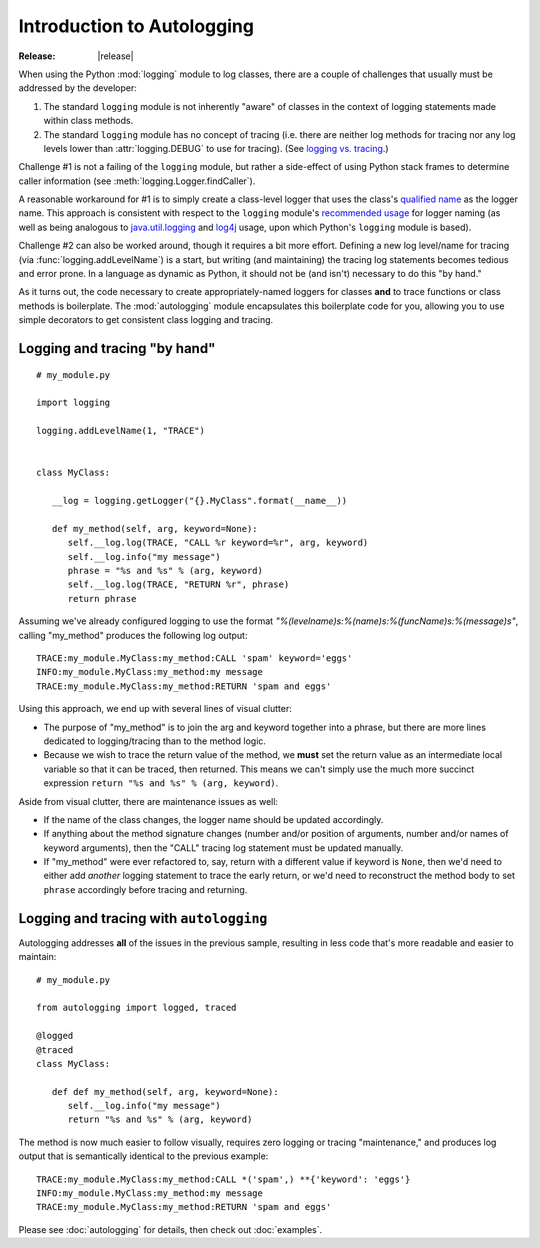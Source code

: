 ===========================
Introduction to Autologging
===========================

:Release: |release|

When using the Python :mod:`logging` module to log classes, there are a
couple of challenges that usually must be addressed by the developer:

1. The standard ``logging`` module is not inherently "aware" of classes
   in the context of logging statements made within class methods.
2. The standard ``logging`` module has no concept of tracing (i.e. there
   are neither log methods for tracing nor any log levels lower than
   :attr:`logging.DEBUG` to use for tracing). (See
   `logging vs. tracing
   <https://www.google.com/search?q=logging+vs.+tracing>`_.)

Challenge #1 is not a failing of the ``logging`` module, but rather a
side-effect of using Python stack frames to determine caller information
(see :meth:`logging.Logger.findCaller`).

A reasonable workaround for #1 is to simply create a class-level logger
that uses the class's `qualified name
<http://docs.python.org/3/glossary.html#term-qualified-name>`_ as the
logger name. This approach is consistent with respect to the ``logging``
module's `recommended usage
<http://docs.python.org/3/library/logging.html#logger-objects>`_ for
logger naming (as well as being analogous to `java.util.logging
<http://docs.oracle.com/javase/8/docs/api/java/util/logging/package-summary.html>`_
and `log4j <http://logging.apache.org/log4j/2.x/>`_ usage, upon which
Python's ``logging`` module is based).

Challenge #2 can also be worked around, though it requires a bit more
effort. Defining a new log level/name for tracing (via
:func:`logging.addLevelName`) is a start, but writing (and maintaining)
the tracing log statements becomes tedious and error prone. In a
language as dynamic as Python, it should not be (and isn't) necessary
to do this "by hand."

As it turns out, the code necessary to create appropriately-named
loggers for classes **and** to trace functions or class methods is
boilerplate. The :mod:`autologging` module encapsulates this boilerplate
code for you, allowing you to use simple decorators to get consistent
class logging and tracing.

Logging and tracing "by hand"
-----------------------------

::

   # my_module.py

   import logging

   logging.addLevelName(1, "TRACE")


   class MyClass:

      __log = logging.getLogger("{}.MyClass".format(__name__))

      def my_method(self, arg, keyword=None):
         self.__log.log(TRACE, "CALL %r keyword=%r", arg, keyword)
         self.__log.info("my message")
         phrase = "%s and %s" % (arg, keyword)
         self.__log.log(TRACE, "RETURN %r", phrase)
         return phrase

Assuming we've already configured logging to use the format
*"%(levelname)s:%(name)s:%(funcName)s:%(message)s"*, calling "my_method"
produces the following log output::

   TRACE:my_module.MyClass:my_method:CALL 'spam' keyword='eggs'
   INFO:my_module.MyClass:my_method:my message
   TRACE:my_module.MyClass:my_method:RETURN 'spam and eggs'

Using this approach, we end up with several lines of visual clutter:

* The purpose of "my_method" is to join the arg and keyword together
  into a phrase, but there are more lines dedicated to logging/tracing
  than to the method logic.
* Because we wish to trace the return value of the method, we **must**
  set the return value as an intermediate local variable so that it can
  be traced, then returned.
  This means we can't simply use the much more succinct expression
  ``return "%s and %s" % (arg, keyword)``.

Aside from visual clutter, there are maintenance issues as well:

* If the name of the class changes, the logger name should be updated
  accordingly.
* If anything about the method signature changes (number and/or position
  of arguments, number and/or names of keyword arguments), then the
  "CALL" tracing log statement must be updated manually.
* If "my_method" were ever refactored to, say, return with a different
  value if keyword is ``None``, then we'd need to either add *another*
  logging statement to trace the early return, or we'd need to
  reconstruct the method body to set ``phrase`` accordingly before
  tracing and returning.

Logging and tracing with ``autologging``
----------------------------------------

Autologging addresses **all** of the issues in the previous sample, resulting
in less code that's more readable and easier to maintain::

   # my_module.py

   from autologging import logged, traced

   @logged
   @traced
   class MyClass:

      def def my_method(self, arg, keyword=None):
         self.__log.info("my message")
         return "%s and %s" % (arg, keyword)

The method is now much easier to follow visually, requires zero logging
or tracing "maintenance," and produces log output that is semantically
identical to the previous example::

   TRACE:my_module.MyClass:my_method:CALL *('spam',) **{'keyword': 'eggs'}
   INFO:my_module.MyClass:my_method:my message
   TRACE:my_module.MyClass:my_method:RETURN 'spam and eggs'

Please see :doc:`autologging` for details, then check out :doc:`examples`.

